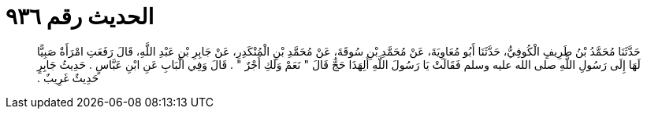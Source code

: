 
= الحديث رقم ٩٣٦

[quote.hadith]
حَدَّثَنَا مُحَمَّدُ بْنُ طَرِيفٍ الْكُوفِيُّ، حَدَّثَنَا أَبُو مُعَاوِيَةَ، عَنْ مُحَمَّدِ بْنِ سُوقَةَ، عَنْ مُحَمَّدِ بْنِ الْمُنْكَدِرِ، عَنْ جَابِرِ بْنِ عَبْدِ اللَّهِ، قَالَ رَفَعَتِ امْرَأَةٌ صَبِيًّا لَهَا إِلَى رَسُولِ اللَّهِ صلى الله عليه وسلم فَقَالَتْ يَا رَسُولَ اللَّهِ أَلِهَذَا حَجٌّ قَالَ ‏"‏ نَعَمْ وَلَكِ أَجْرٌ ‏"‏ ‏.‏ قَالَ وَفِي الْبَابِ عَنِ ابْنِ عَبَّاسٍ ‏.‏ حَدِيثُ جَابِرٍ حَدِيثٌ غَرِيبٌ ‏.‏